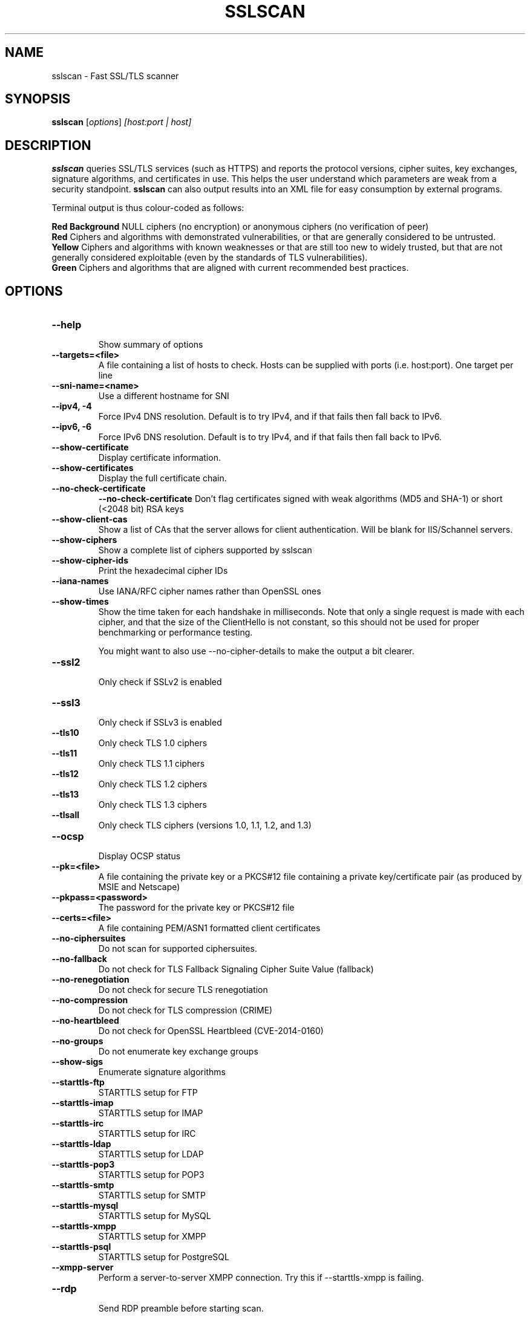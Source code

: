 .TH SSLSCAN 1 "March 19, 2020"
.SH NAME
sslscan \- Fast SSL/TLS scanner
.SH SYNOPSIS
.B sslscan
.RI [ options ] " [host:port | host]"
.SH DESCRIPTION
.PP
\fBsslscan\fP queries SSL/TLS services (such as HTTPS) and reports the protocol versions, cipher suites, key exchanges, signature algorithms, and certificates in use.  This helps the user understand which parameters are weak from a security standpoint. \fBsslscan\fP can also output results into an XML file for easy consumption by external programs.

Terminal output is thus colour-coded as follows:

.B Red Background
NULL ciphers (no encryption) or anonymous ciphers (no verification of peer)
.br
.B Red
Ciphers and algorithms with demonstrated vulnerabilities, or that are generally considered to be untrusted.
.br
.B Yellow
Ciphers and algorithms with known weaknesses or that are still too new to widely trusted, but that are not generally considered exploitable (even by the standards of TLS vulnerabilities).
.br
.B Green
Ciphers and algorithms that are aligned with current recommended best practices.
.br
.br
.SH OPTIONS
.TP
.B \-\-help
.br
Show summary of options
.TP
.B \-\-targets=<file>
A file containing a list of hosts to
check. Hosts can be supplied with
ports (i.e. host:port). One target per line
.TP
.B \-\-sni\-name=<name>
Use a different hostname for SNI
.br
.TP
.B \-\-ipv4, \-4
.br
Force IPv4 DNS resolution.
Default is to try IPv4, and if that fails then fall back to IPv6.
.TP
.B \-\-ipv6, \-6
.br
Force IPv6 DNS resolution.
Default is to try IPv4, and if that fails then fall back to IPv6.
.TP
.B \-\-show\-certificate
Display certificate information.
.TP
.B \-\-show\-certificates
Display the full certificate chain.
.TP
.B \-\-no\-check\-certificate
.B \-\-no\-check\-certificate
Don't flag certificates signed with weak algorithms (MD5 and SHA-1) or short (<2048 bit) RSA keys
.TP
.B \-\-show\-client\-cas
Show a list of CAs that the server allows for client authentication. Will be blank for IIS/Schannel servers.
.TP
.B \-\-show\-ciphers
Show a complete list of ciphers supported by sslscan
.TP
.B \-\-show\-cipher-ids
Print the hexadecimal cipher IDs
.TP
.B \-\-iana\-names
Use IANA/RFC cipher names rather than OpenSSL ones
.TP
.B \-\-show\-times
Show the time taken for each handshake in milliseconds. Note that only a single request is made with each cipher, and that the size of the ClientHello is not constant, so this should not be used for proper benchmarking or performance testing.

You might want to also use \-\-no\-cipher\-details to make the output a bit clearer.
.TP
.B \-\-ssl2
.br
Only check if SSLv2 is enabled
.TP
.B \-\-ssl3
.br
Only check if SSLv3 is enabled
.TP
.B \-\-tls10
.br
Only check TLS 1.0 ciphers
.TP
.B \-\-tls11
.br
Only check TLS 1.1 ciphers
.TP
.B \-\-tls12
.br
Only check TLS 1.2 ciphers
.TP
.B \-\-tls13
.br
Only check TLS 1.3 ciphers
.TP
.B \-\-tlsall
.br
Only check TLS ciphers (versions 1.0, 1.1, 1.2, and 1.3)
.TP
.B \-\-ocsp
.br
Display OCSP status
.TP
.B \-\-pk=<file>
A file containing the private key or
a PKCS#12 file containing a private
key/certificate pair (as produced by
MSIE and Netscape)
.TP
.B \-\-pkpass=<password>
The password for the private key or PKCS#12 file
.TP
.B \-\-certs=<file>
A file containing PEM/ASN1 formatted client certificates
.TP
.B \-\-no\-ciphersuites
Do not scan for supported ciphersuites.
.TP
.B \-\-no\-fallback
Do not check for TLS Fallback Signaling Cipher Suite Value (fallback)
.TP
.B \-\-no\-renegotiation
Do not check for secure TLS renegotiation
.TP
.B \-\-no\-compression
Do not check for TLS compression (CRIME)
.TP
.B \-\-no\-heartbleed
Do not check for OpenSSL Heartbleed (CVE-2014-0160)
.TP
.B \-\-no\-groups
Do not enumerate key exchange groups
.TP
.B \-\-show\-sigs
Enumerate signature algorithms
.TP
.B \-\-starttls\-ftp
STARTTLS setup for FTP
.TP
.B \-\-starttls\-imap
STARTTLS setup for IMAP
.TP
.B \-\-starttls\-irc
STARTTLS setup for IRC
.TP
.B \-\-starttls\-ldap
STARTTLS setup for LDAP
.TP
.B \-\-starttls\-pop3
STARTTLS setup for POP3
.TP
.B \-\-starttls\-smtp
STARTTLS setup for SMTP
.TP
.B \-\-starttls\-mysql
STARTTLS setup for MySQL
.TP
.B \-\-starttls\-xmpp
STARTTLS setup for XMPP
.TP
.B \-\-starttls\-psql
STARTTLS setup for PostgreSQL
.TP
.B \-\-xmpp-server
Perform a server-to-server XMPP connection. Try this if --starttls-xmpp is failing.
.TP
.B \-\-rdp
.br
Send RDP preamble before starting scan.
.TP
.B \-\-bugs
.br
Enables workarounds for SSL bugs
.TP
.B \-\-timeout=<sec>
.br
Set socket timeout. Useful for hosts that fail to respond to ciphers they don't understand. Default is 3s.
.TP
.B \-\-connect\-timeout=<sec>
.br
Set initial connection timeout. Useful for hosts that are slow to respond to the initial connect(). Default is 75s.
.TP
.B \-\-sleep=<msec>
.br
Pause between connections. Useful on STARTTLS SMTP services, or anything else that's performing rate limiting. Default is disabled.
.TP
.B \-\-xml=<file>
.br
Output results to an XML file. - can be used to mean stdout.
.br
.TP
.B \-\-version
Show version of program
.TP
.B \-\-verbose
Display verbose output
.TP
.B \-\-no\-cipher\-details
.br
Hide NIST EC curve name and EDH/RSA key length.
.TP
.B \-\-no-colour
.br
Disable coloured output.
.SH EXAMPLES
.LP
Scan a local HTTPS server
.RS
.nf
sslscan localhost
sslscan 127.0.0.1
sslscan 127.0.0.1:443
sslscan [::1]
sslscan [::1]:443
.SH AUTHOR
sslscan was originally written by Ian Ventura-Whiting <fizz@titania.co.uk>.
.br
sslscan was extended by Jacob Appelbaum <jacob@appelbaum.net>.
.br
sslscan was extended by rbsec <robin@rbsec.net>.
.br
This manual page was originally written by Marvin Stark <marv@der-marv.de>.
